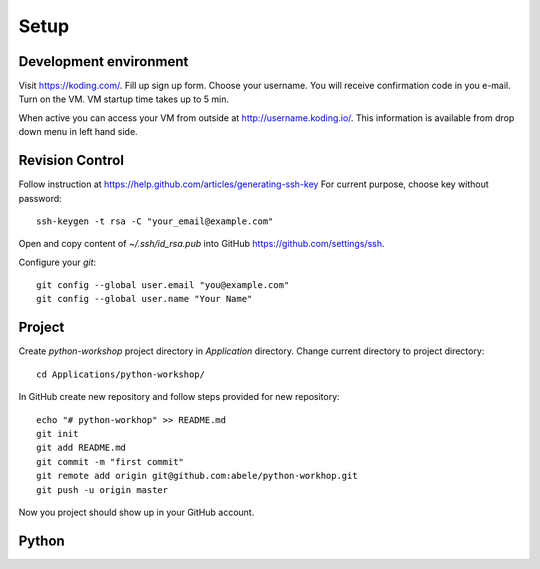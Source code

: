 Setup
=====

Development environment
-----------------------
Visit https://koding.com/. Fill up sign up form.
Choose your username.
You will receive confirmation code in you e-mail.
Turn on the VM. VM startup time takes up to 5 min.

When active you can access your VM from outside at http://username.koding.io/.
This information is available from drop down menu in left hand side.

Revision Control
----------------

Follow instruction at https://help.github.com/articles/generating-ssh-key
For current purpose, choose key without password::

  ssh-keygen -t rsa -C "your_email@example.com"

Open and copy content of `~/.ssh/id_rsa.pub` into GitHub 
https://github.com/settings/ssh.

Configure your `git`::

  git config --global user.email "you@example.com"
  git config --global user.name "Your Name"

Project
-------

Create `python-workshop` project directory in `Application` directory.
Change current directory to project directory::

  cd Applications/python-workshop/


In GitHub create new repository and follow steps provided for new repository::

  echo "# python-workhop" >> README.md
  git init
  git add README.md
  git commit -m "first commit"
  git remote add origin git@github.com:abele/python-workhop.git
  git push -u origin master

Now you project should show up in your GitHub account.

Python
------
